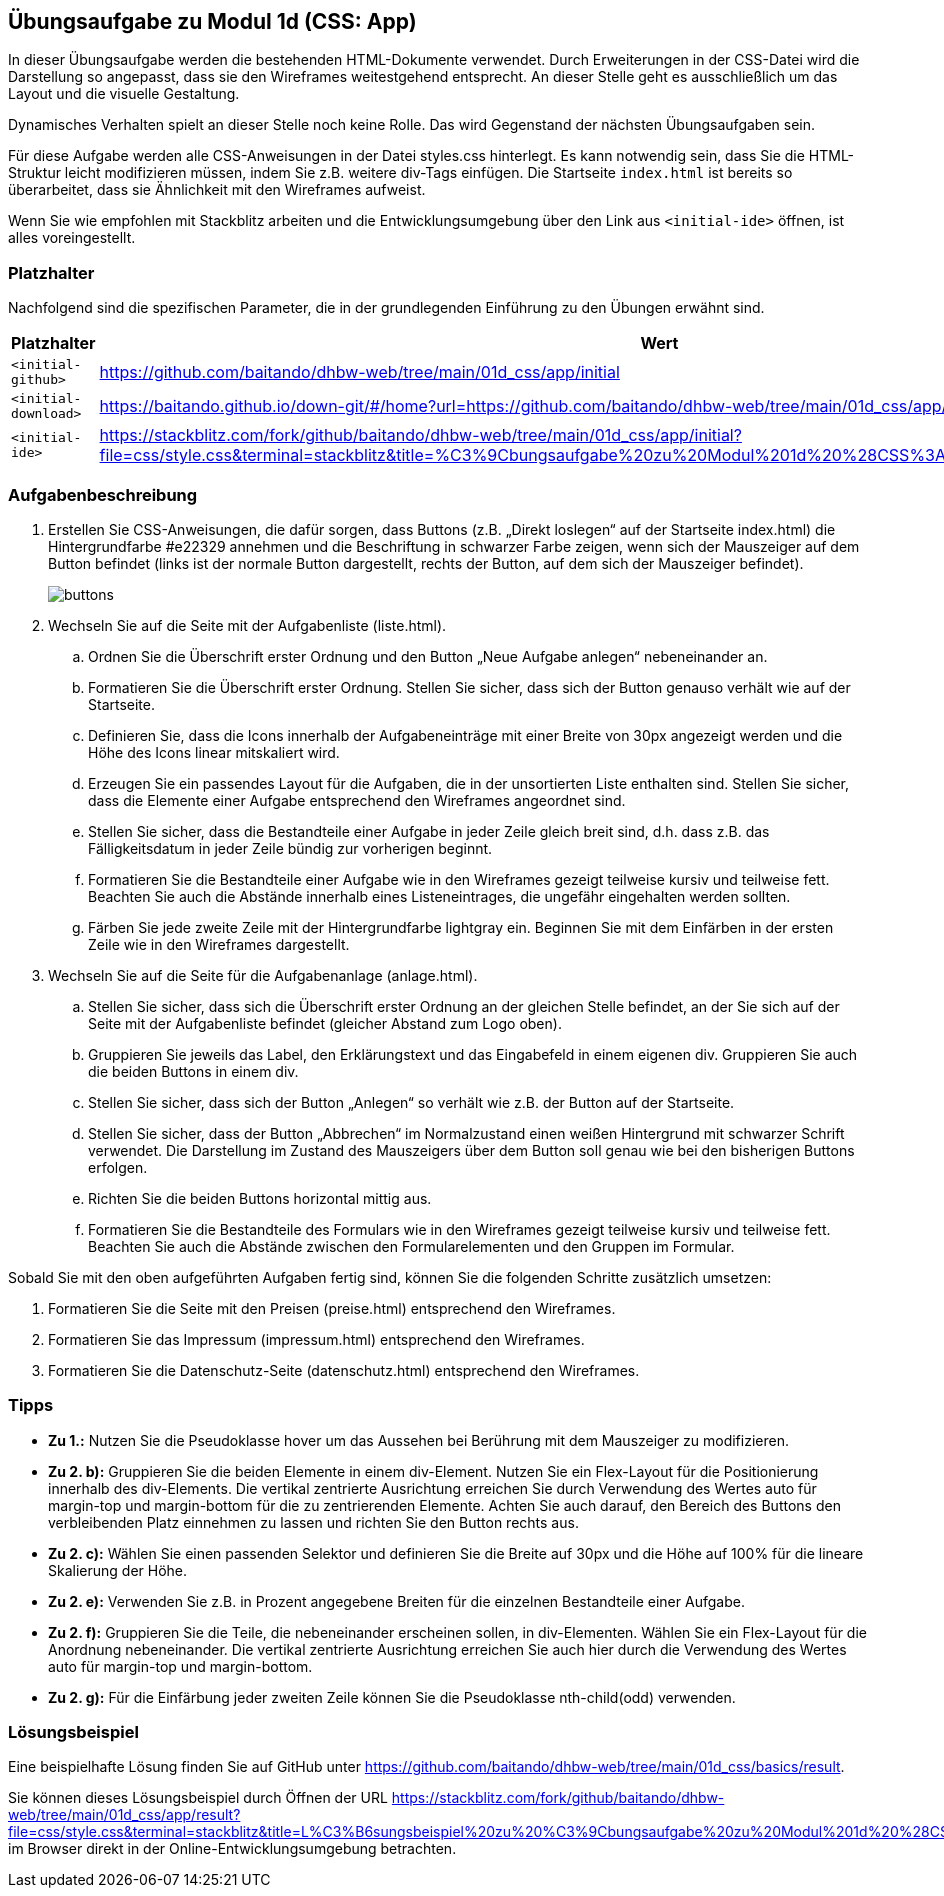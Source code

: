 == Übungsaufgabe zu Modul 1d (CSS: App)

In dieser Übungsaufgabe werden die bestehenden HTML-Dokumente verwendet.
Durch Erweiterungen in der CSS-Datei wird die Darstellung so angepasst, dass sie den Wireframes weitestgehend entsprecht.
An dieser Stelle geht es ausschließlich um das Layout und die visuelle Gestaltung.

Dynamisches Verhalten spielt an dieser Stelle noch keine Rolle.
Das wird Gegenstand der nächsten Übungsaufgaben sein.

Für diese Aufgabe werden alle CSS-Anweisungen in der Datei styles.css hinterlegt.
Es kann notwendig sein, dass Sie die HTML-Struktur leicht modifizieren müssen, indem Sie z.B. weitere div-Tags einfügen.
Die Startseite `index.html` ist bereits so überarbeitet, dass sie Ähnlichkeit mit den Wireframes aufweist.

Wenn Sie wie empfohlen mit Stackblitz arbeiten und die Entwicklungsumgebung über den Link aus `<initial-ide>` öffnen, ist alles voreingestellt.

=== Platzhalter

Nachfolgend sind die spezifischen Parameter, die in der grundlegenden Einführung zu den Übungen erwähnt sind.

|===
|Platzhalter |Wert

|`<initial-github>`
|https://github.com/baitando/dhbw-web/tree/main/01d_css/app/initial

|`<initial-download>`
|https://baitando.github.io/down-git/#/home?url=https://github.com/baitando/dhbw-web/tree/main/01d_css/app/initial

|`<initial-ide>`
|https://stackblitz.com/fork/github/baitando/dhbw-web/tree/main/01d_css/app/initial?file=css/style.css&terminal=stackblitz&title=%C3%9Cbungsaufgabe%20zu%20Modul%201d%20%28CSS%3A%20App%29&initialpath=index.html
|===

=== Aufgabenbeschreibung

. Erstellen Sie CSS-Anweisungen, die dafür sorgen, dass Buttons (z.B. „Direkt loslegen“ auf der Startseite index.html) die Hintergrundfarbe #e22329 annehmen und die Beschriftung in schwarzer Farbe zeigen, wenn sich der Mauszeiger auf dem Button befindet (links ist der normale Button dargestellt, rechts der Button, auf dem sich der Mauszeiger befindet).
+
image::wireframes/buttons.jpg[pdfwidth=80%,align="center"]
. Wechseln Sie auf die Seite mit der Aufgabenliste (liste.html).
    .. Ordnen Sie die Überschrift erster Ordnung und den Button „Neue Aufgabe anlegen“ nebeneinander an.
    .. Formatieren Sie die Überschrift erster Ordnung. Stellen Sie sicher, dass sich der Button genauso verhält wie auf der Startseite.
    .. Definieren Sie, dass die Icons innerhalb der Aufgabeneinträge mit einer Breite von 30px angezeigt werden und die Höhe des Icons linear mitskaliert wird.
    .. Erzeugen Sie ein passendes Layout für die Aufgaben, die in der unsortierten Liste enthalten sind. Stellen Sie sicher, dass die Elemente einer Aufgabe entsprechend den Wireframes angeordnet sind.
    .. Stellen Sie sicher, dass die Bestandteile einer Aufgabe in jeder Zeile gleich breit sind, d.h. dass z.B. das Fälligkeitsdatum in jeder Zeile bündig zur vorherigen beginnt.
    .. Formatieren Sie die Bestandteile einer Aufgabe wie in den Wireframes gezeigt teilweise kursiv und teilweise fett. Beachten Sie auch die Abstände innerhalb eines Listeneintrages, die ungefähr eingehalten werden sollten.
    .. Färben Sie jede zweite Zeile mit der Hintergrundfarbe lightgray ein. Beginnen Sie mit dem Einfärben in der ersten Zeile wie in den Wireframes dargestellt.
. Wechseln Sie auf die Seite für die Aufgabenanlage (anlage.html).
    .. Stellen Sie sicher, dass sich die Überschrift erster Ordnung an der gleichen Stelle befindet, an der Sie sich auf der Seite mit der Aufgabenliste befindet (gleicher Abstand zum Logo oben).
    .. Gruppieren Sie jeweils das Label, den Erklärungstext und das Eingabefeld in einem eigenen div. Gruppieren Sie auch die beiden Buttons in einem div.
    .. Stellen Sie sicher, dass sich der Button „Anlegen“ so verhält wie z.B. der Button auf der Startseite.
    .. Stellen Sie sicher, dass der Button „Abbrechen“ im Normalzustand einen weißen Hintergrund mit schwarzer Schrift verwendet. Die Darstellung im Zustand des Mauszeigers über dem Button soll genau wie bei den bisherigen Buttons erfolgen.
    .. Richten Sie die beiden Buttons horizontal mittig aus.
    .. Formatieren Sie die Bestandteile des Formulars wie in den Wireframes gezeigt teilweise kursiv und teilweise fett. Beachten Sie auch die Abstände zwischen den Formularelementen und den Gruppen im Formular.

Sobald Sie mit den oben aufgeführten Aufgaben fertig sind, können Sie die folgenden Schritte zusätzlich umsetzen:

.	Formatieren Sie die Seite mit den Preisen (preise.html) entsprechend den Wireframes.
.	Formatieren Sie das Impressum (impressum.html) entsprechend den Wireframes.
.	Formatieren Sie die Datenschutz-Seite (datenschutz.html) entsprechend den Wireframes.

=== Tipps

- *Zu 1.:* Nutzen Sie die Pseudoklasse hover um das Aussehen bei Berührung mit dem Mauszeiger zu modifizieren.
- *Zu 2. b):* Gruppieren Sie die beiden Elemente in einem div-Element. Nutzen Sie ein Flex-Layout für die Positionierung innerhalb des div-Elements. Die vertikal zentrierte Ausrichtung erreichen Sie durch Verwendung des Wertes auto für margin-top und margin-bottom für die zu zentrierenden Elemente. Achten Sie auch darauf, den Bereich des Buttons den verbleibenden Platz einnehmen zu lassen und richten Sie den Button rechts aus.
- *Zu 2. c):* Wählen Sie einen passenden Selektor und definieren Sie die Breite auf 30px und die Höhe auf 100% für die lineare Skalierung der Höhe.
- *Zu 2. e):* Verwenden Sie z.B. in Prozent angegebene Breiten für die einzelnen Bestandteile einer Aufgabe.
- *Zu 2. f):* Gruppieren Sie die Teile, die nebeneinander erscheinen sollen, in div-Elementen. Wählen Sie ein Flex-Layout für die Anordnung nebeneinander. Die vertikal zentrierte Ausrichtung erreichen Sie auch hier durch die Verwendung des Wertes auto für margin-top und margin-bottom.
- *Zu 2. g):* Für die Einfärbung jeder zweiten Zeile können Sie die Pseudoklasse nth-child(odd) verwenden.

=== Lösungsbeispiel

Eine beispielhafte Lösung finden Sie auf GitHub unter https://github.com/baitando/dhbw-web/tree/main/01d_css/basics/result.

Sie können dieses Lösungsbeispiel durch Öffnen der URL https://stackblitz.com/fork/github/baitando/dhbw-web/tree/main/01d_css/app/result?file=css/style.css&terminal=stackblitz&title=L%C3%B6sungsbeispiel%20zu%20%C3%9Cbungsaufgabe%20zu%20Modul%201d%20%28CSS%3A%20App%29&initialpath=index.html im Browser direkt in der Online-Entwicklungsumgebung betrachten.
